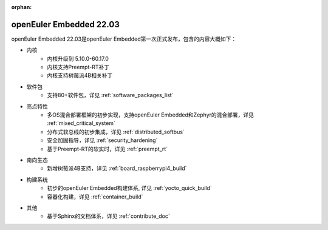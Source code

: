 :orphan:

.. _openeuler_embedded_22_03_30:

openEuler Embedded 22.03
###########################

openEuler Embedded 22.03是openEuler Embedded第一次正式发布，包含的内容大概如下：

* 内核
   - 内核升级到 5.10.0-60.17.0
   - 内核支持Preempt-RT补丁
   - 内核支持树莓派4B相关补丁
* 软件包
   - 支持80+软件包，详见 :ref:`software_packages_list`
* 亮点特性
   - 多OS混合部署框架的初步实现，支持openEuler Embedded和Zephyr的混合部署，详见 :ref:`mixed_critical_system`
   - 分布式软总线的初步集成，详见 :ref:`distributed_softbus`
   - 安全加固指导，详见 :ref:`security_hardening`
   - 基于Preempt-RT的软实时，详见 :ref:`preempt_rt`
* 南向生态
   - 新增树莓派4B支持，详见 :ref:`board_raspberrypi4_build`
* 构建系统
   - 初步的openEuler Embedded构建体系, 详见 :ref:`yocto_quick_build`
   - 容器化构建，详见 :ref:`container_build`
* 其他
   - 基于Sphinx的文档体系，详见 :ref:`contribute_doc`

